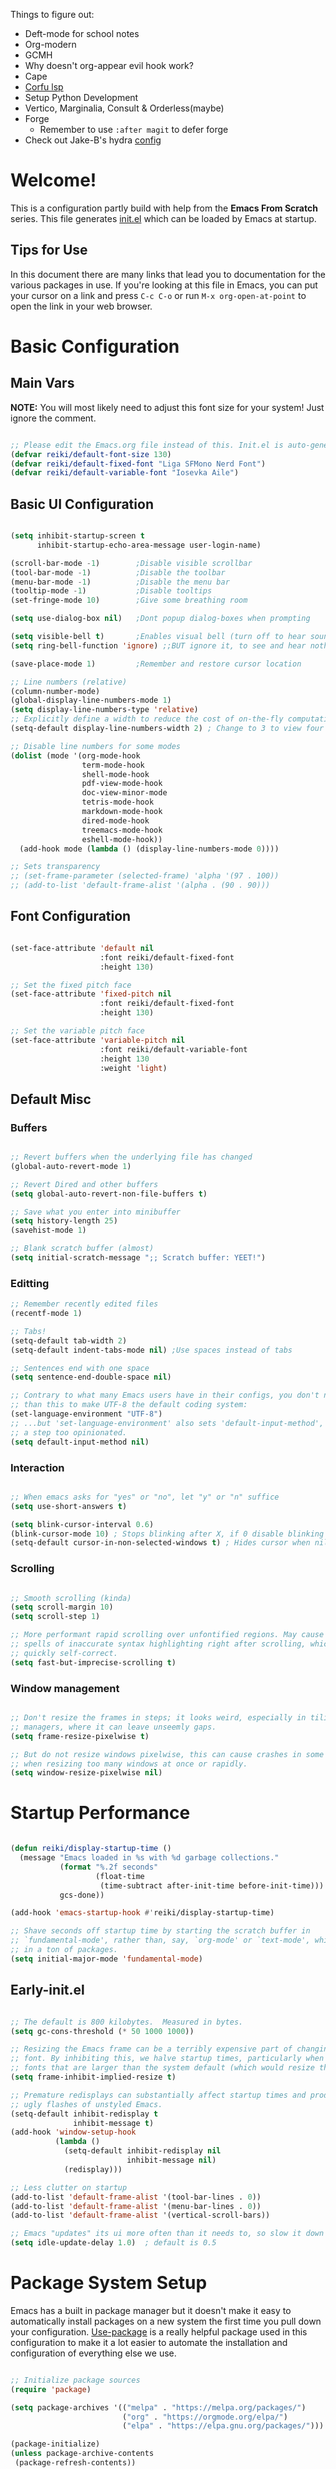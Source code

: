 #+title Reikimann's Emacs Configuration
#+PROPERTY: header-args:emacs-lisp :tangle ./init.el :mkdirp yes

Things to figure out:
- Deft-mode for school notes
- Org-modern
- GCMH
- Why doesn't org-appear evil hook work?
- Cape
- [[https://github.com/minad/corfu/wiki#configuring-corfu-for-lsp-mode=][Corfu lsp]]
- Setup Python Development
- Vertico, Marginalia, Consult & Orderless(maybe)
- Forge
  - Remember to use =:after magit= to defer forge
- Check out Jake-B's hydra [[https://github.com/jakebox/jake-emacs#hydra][config]]

* Welcome!
This is a configuration partly build with help from the *Emacs From Scratch* series.
This file generates [[file:init.el][init.el]] which can be loaded by Emacs at startup.

** Tips for Use
In this document there are many links that lead you to documentation for the various packages in use. If you're looking at this file in Emacs, you can put your cursor on a link and press =C-c C-o= or run =M-x org-open-at-point= to open the link in your web browser.

* Basic Configuration
** Main Vars
*NOTE:* You will most likely need to adjust this font size for your system!
Just ignore the comment.

#+begin_src emacs-lisp

  ;; Please edit the Emacs.org file instead of this. Init.el is auto-generated.
  (defvar reiki/default-font-size 130)
  (defvar reiki/default-fixed-font "Liga SFMono Nerd Font")
  (defvar reiki/default-variable-font "Iosevka Aile")

#+end_src

** Basic UI Configuration
#+begin_src emacs-lisp

  (setq inhibit-startup-screen t
        inhibit-startup-echo-area-message user-login-name)

  (scroll-bar-mode -1)        ;Disable visible scrollbar
  (tool-bar-mode -1)          ;Disable the toolbar
  (menu-bar-mode -1)          ;Disable the menu bar
  (tooltip-mode -1)           ;Disable tooltips
  (set-fringe-mode 10)        ;Give some breathing room

  (setq use-dialog-box nil)   ;Dont popup dialog-boxes when prompting

  (setq visible-bell t)       ;Enables visual bell (turn off to hear sound. Unless we ignore it)
  (setq ring-bell-function 'ignore) ;;BUT ignore it, to see and hear nothing

  (save-place-mode 1)         ;Remember and restore cursor location

  ;; Line numbers (relative)
  (column-number-mode)
  (global-display-line-numbers-mode 1)
  (setq display-line-numbers-type 'relative)
  ;; Explicitly define a width to reduce the cost of on-the-fly computation
  (setq-default display-line-numbers-width 2) ; Change to 3 to view four digits

  ;; Disable line numbers for some modes
  (dolist (mode '(org-mode-hook
                  term-mode-hook
                  shell-mode-hook
                  pdf-view-mode-hook
                  doc-view-minor-mode
                  tetris-mode-hook
                  markdown-mode-hook
                  dired-mode-hook
                  treemacs-mode-hook
                  eshell-mode-hook))
    (add-hook mode (lambda () (display-line-numbers-mode 0))))

  ;; Sets transparency
  ;; (set-frame-parameter (selected-frame) 'alpha '(97 . 100))
  ;; (add-to-list 'default-frame-alist '(alpha . (90 . 90)))

#+end_src

** Font Configuration 

#+begin_src emacs-lisp

  (set-face-attribute 'default nil
                      :font reiki/default-fixed-font
                      :height 130)

  ;; Set the fixed pitch face
  (set-face-attribute 'fixed-pitch nil
                      :font reiki/default-fixed-font
                      :height 130)

  ;; Set the variable pitch face
  (set-face-attribute 'variable-pitch nil
                      :font reiki/default-variable-font
                      :height 130
                      :weight 'light)

#+end_src

** Default Misc
*** Buffers
#+begin_src emacs-lisp

  ;; Revert buffers when the underlying file has changed
  (global-auto-revert-mode 1)

  ;; Revert Dired and other buffers
  (setq global-auto-revert-non-file-buffers t)

  ;; Save what you enter into minibuffer
  (setq history-length 25)
  (savehist-mode 1)

  ;; Blank scratch buffer (almost)
  (setq initial-scratch-message ";; Scratch buffer: YEET!")

#+end_src

*** Editting
#+begin_src emacs-lisp
  ;; Remember recently edited files
  (recentf-mode 1)

  ;; Tabs!
  (setq-default tab-width 2)
  (setq-default indent-tabs-mode nil) ;Use spaces instead of tabs

  ;; Sentences end with one space
  (setq sentence-end-double-space nil)

  ;; Contrary to what many Emacs users have in their configs, you don't need more
  ;; than this to make UTF-8 the default coding system:
  (set-language-environment "UTF-8")
  ;; ...but 'set-language-environment' also sets 'default-input-method', which is
  ;; a step too opinionated.
  (setq default-input-method nil)

#+end_src

*** Interaction
#+begin_src emacs-lisp

  ;; When emacs asks for "yes" or "no", let "y" or "n" suffice
  (setq use-short-answers t)

  (setq blink-cursor-interval 0.6)
  (blink-cursor-mode 10) ; Stops blinking after X, if 0 disable blinking
  (setq-default cursor-in-non-selected-windows t) ; Hides cursor when nil if window loses focus

#+end_src

*** Scrolling
#+begin_src emacs-lisp

  ;; Smooth scrolling (kinda)
  (setq scroll-margin 10)
  (setq scroll-step 1)

  ;; More performant rapid scrolling over unfontified regions. May cause brief
  ;; spells of inaccurate syntax highlighting right after scrolling, which should
  ;; quickly self-correct. 
  (setq fast-but-imprecise-scrolling t)

#+end_src
*** Window management
#+begin_src emacs-lisp

  ;; Don't resize the frames in steps; it looks weird, especially in tiling window
  ;; managers, where it can leave unseemly gaps.
  (setq frame-resize-pixelwise t)

  ;; But do not resize windows pixelwise, this can cause crashes in some cases
  ;; when resizing too many windows at once or rapidly.
  (setq window-resize-pixelwise nil)

#+end_src
* Startup Performance

#+begin_src emacs-lisp

  (defun reiki/display-startup-time ()
    (message "Emacs loaded in %s with %d garbage collections."
             (format "%.2f seconds"
                     (float-time
                      (time-subtract after-init-time before-init-time)))
             gcs-done))

  (add-hook 'emacs-startup-hook #'reiki/display-startup-time)

  ;; Shave seconds off startup time by starting the scratch buffer in
  ;; `fundamental-mode', rather than, say, `org-mode' or `text-mode', which pull
  ;; in a ton of packages.
  (setq initial-major-mode 'fundamental-mode)

#+end_src

** Early-init.el

#+begin_src emacs-lisp :tangle early-init.el

  ;; The default is 800 kilobytes.  Measured in bytes.
  (setq gc-cons-threshold (* 50 1000 1000))

  ;; Resizing the Emacs frame can be a terribly expensive part of changing the
  ;; font. By inhibiting this, we halve startup times, particularly when we use
  ;; fonts that are larger than the system default (which would resize the frame).
  (setq frame-inhibit-implied-resize t)

  ;; Premature redisplays can substantially affect startup times and produce
  ;; ugly flashes of unstyled Emacs.
  (setq-default inhibit-redisplay t
                inhibit-message t)
  (add-hook 'window-setup-hook
            (lambda ()
              (setq-default inhibit-redisplay nil
                            inhibit-message nil)
              (redisplay)))

  ;; Less clutter on startup
  (add-to-list 'default-frame-alist '(tool-bar-lines . 0))
  (add-to-list 'default-frame-alist '(menu-bar-lines . 0))
  (add-to-list 'default-frame-alist '(vertical-scroll-bars))

  ;; Emacs "updates" its ui more often than it needs to, so slow it down slightly
  (setq idle-update-delay 1.0)  ; default is 0.5

#+end_src

* Package System Setup
Emacs has a built in package manager but it doesn't make it easy to automatically install packages on a new system the first time you pull down your configuration.
[[https://github.com/jwiegley/use-package][Use-package]] is a really helpful package used in this configuration to make it a lot easier to automate the installation and configuration of everything else we use.

#+begin_src emacs-lisp

  ;; Initialize package sources
  (require 'package)

  (setq package-archives '(("melpa" . "https://melpa.org/packages/")
                           ("org" . "https://orgmode.org/elpa/")
                           ("elpa" . "https://elpa.gnu.org/packages/")))

  (package-initialize)
  (unless package-archive-contents
   (package-refresh-contents))

  ;; Initialize use-package on non-Linux platforms
  (unless (package-installed-p 'use-package)
     (package-install 'use-package))

  (require 'use-package)
  (setq use-package-always-ensure t)

  (setq use-package-verbose nil)

#+end_src

** Automatically update packages

#+begin_src emacs-lisp

  (use-package auto-package-update
    :defer 0.5
    :custom
    (auto-package-update-interval 7)
    (auto-package-update-prompt-before-update t)
    (auto-package-update-hide-results t)
    :config
    (auto-package-update-maybe)
    (auto-package-update-at-time "16:00"))

#+end_src

* Keybinding Configuration
This configuration uses evil-mode for a Vi-like modal editing experience. General.el is used for easy keybinding configuration that integrates well with which-key. Evil-collection is used to automatically configure various Emacs modes with Vi-like keybindings for evil-mode.

** General
[[https://github.com/noctuid/general.el][General.el]] is used for easy keybinding configuration that integrates well with which-key.

#+begin_src emacs-lisp

  ;; Make ESC quit prompts
  (global-set-key (kbd "<escape>") 'keyboard-escape-quit)

  (use-package general)

  (general-create-definer reiki/leader-keys
    :keymaps '(normal insert visual emacs)
    :prefix "SPC"
    :global-prefix "C-SPC")

  (reiki/leader-keys
    "SPC" '(counsel-M-x :which-key "M-x")
    ;; Nav
    "." '(counsel-find-file :which-key "find file")
    "," '(counsel-recentf :which-key "recent files")
    ;; Buffers
    "q" '(kill-current-buffer :which-key "kill buff")
    "Q" '(save-buffers-kill-terminal :which-key "Quit emacs")
    "e" #'((lambda () (interactive) (counsel-find-file (locate-user-emacs-file "Emacs.org"))) :which-key "Emacs config")
    "j" #'((lambda () (interactive) (switch-to-buffer (other-buffer))) :which-key "Prev buff")
    )

  (reiki/leader-keys
    ;; "Applications"
    "a" '(:ignore a :which-key "Apps")
    "ad" '(counsel-dired :which-key "Dired")
    ;; Hydra
    "s" '(:ignore s :which-key "Hydras")
    "ss" '(hydra-text-scale/body :which-key "Scale text")
    "st" '(hydra-theme-switcher/body :which-key "Choose theme")
    "sl" '(hydra-links/body :which-key "Links")
    ;; Buffers
    "b" '(:ignore b :which-key "Buffer")
    "bb" '(counsel-switch-buffer :which-key "Switch buffer")
    "br" '(revert-buffer :which-key "Revert buffer")
    "bs" '(save-buffer :which-key "Save buffer")
    "bk" '(all-the-icons-ivy-rich-kill-buffer :which-key "Kill buffer")
    ;; Org
    "o" '(:ignore o :which-key "Org")
    "oc" '(org-capture :which-key "Capture")
    "oi" '(counsel-imenu :which-key "IMenu")
    "oa" '(org-agenda :which-key "Org agenda")
    "oe" '(org-export-dispatch :which-key "Org export")
    "op" '(org-present :which-key "Org present")
    ;; Help
    "h" '(:ignore h :which-key "Help/Emacs")
    "hv" '(counsel-describe-variable :which-key "Des. variable")
    "hb" '(counsel-descbinds :which-key "Des. bindings")
    "hM" '(describe-mode :which-key "Des. mode")
    "hm" '(evil-lookup :which-key "Manuals")
    "hs" '(describe-symbol :which-key "Des. symbol")
    "hf" '(counsel-describe-function :which-key "Des. func")
    "hF" '(counsel-describe-face :which-key "Des. face")
    "hk" '(describe-key :which-key "Des. key")
    "hg" '(customize-group :which-key "Customize group")
    ;; Modes
    "m" '(:ignore m :which-key "Modes")
    "me" '(emacs-lisp-mode :which-key "Elisp mode")
    "mi" '(lisp-interaction-mode :which-key "Lisp interaction mode")
    "mo" '(org-mode :which-key "Org mode")
    "mt" '(text-mode :which-key "Text mode")
    ;; Help/emacs packages
    "hp" '(:ignore p :which-key "Packages")
    "hpr" '(package-refresh-contents :which-key "Refresh packages")
    "hpi" '(package-install :which-key "Install package")
    "hpd" '(package-delete :which-key "Delete package")
    "hpl" '(list-packages :which-key "List packages")
    "hpu" '(auto-package-update-now-async :which-key "Package update")
    ;; Toggles
    "t" '(:ignore t :which-key "Toggles")
    "tv" '(visual-line-mode :which-key "Visual line mode")
    "tm" '(minimap-mode :which-key "Minimap mode")
    "tn" '(display-line-numbers-mode :which-key "Display line numbers")
    "ta" '(variable-pitch-mode :which-key "Variable pitch mode")
    "tc" '(evilnc-comment-or-uncomment-lines :which-key "Comment line")
    "tf" '(visual-fill-column-mode :which-key "Visual fill column mode")
    "tR" '(read-only-mode :which-key "Read only mode")
    "tr" '(display-fill-column-indicator-mode :which-key "Fill column indicator")
    ;; Windows
    "w" '(:ignore w :which-key "Window")
    "wN" '(make-frame :which-key "make frame")
    "wd" '(evil-window-delete :which-key "delete window")
    "wl" '(evil-window-right :which-key "evil-window-right")
    "wh" '(evil-window-left :which-key "evil-window-left")
    "wj" '(evil-window-down :which-key "evil-window-down")
    "wk" '(evil-window-up :which-key "evil-window-up")
    )

#+end_src

** Evil
This configuration uses [[https://evil.readthedocs.io/en/latest/index.html][evil-mode]] for a Vi-like modal editing experience.
[[https://github.com/emacs-evil/evil-collection][Evil-collection]] is used to automatically configure various Emacs modes with Vi-like keybindings for evil-mode.

#+begin_src emacs-lisp

  ;; Vim like modal editting
  (use-package evil
    :init
    (setq evil-want-integration t)
    (setq evil-want-keybinding nil)
    (setq evil-want-C-u-scroll t)
    (setq evil-want-C-i-jump nil)
    :config
    (evil-mode 1)
    (evil-set-undo-system 'undo-redo)
    (define-key evil-insert-state-map (kbd "C-g") 'evil-normal-state)
    (define-key evil-insert-state-map (kbd "C-h") 'evil-delete-backward-char-and-join)
    ;;(define-key evil-motion-state-map "/" 'swiper) ; Replace normal search with swiper

    ;; Use visual line motions even outside of visual-line-mode buffers
    (evil-global-set-key 'motion "j" 'evil-next-visual-line)
    (evil-global-set-key 'motion "k" 'evil-previous-visual-line)


    ;; Setting cursor colors
    (setq evil-emacs-state-cursor    '("#ebcb8b" box))
    (setq evil-normal-state-cursor   '("#649bce" box))
    (setq evil-visual-state-cursor   '("#677691" box))
    (setq evil-operator-state-cursor '("#ebcb8b" hollow))
    (setq evil-insert-state-cursor '("#eb998b" (bar . 2)))
    (setq evil-replace-state-cursor  '("#eb998b" hbar))
    (setq evil-motion-state-cursor   '("#ad8beb" box))

    ;; Initial modes
    (evil-set-initial-state 'messages-buffer-mode 'normal)
    (evil-set-initial-state 'dashboard-mode 'motion)
    (evil-set-initial-state 'pdf-view-mode 'motion))

  (use-package evil-collection
    :after evil
    :config
    (evil-collection-init))

#+end_src

** Hydra (and Text Scaling)
 [[https://github.com/abo-abo/hydra][Hydra]] to design a transient key binding for quickly adjusting the scale of the text on screen.  We define a hydra that is bound to =C-s t s= and, once activated, =j= and =k= increase and decrease the text scale.  You can press any other key (or =f= specifically) to exit the transient key map.

#+begin_src emacs-lisp

    (use-package hydra
      :defer t)

    (defhydra hydra-text-scale (:timeout 4)
      "Scale text"
      ("j" text-scale-increase "in")
      ("k" text-scale-decrease "out")
      ("f" nil "finished"))

    (defhydra hydra-links (:timeout 4)
      "
      Links
      ----------------------------------------------
      _re_ r/Emacs         _g_ Github 
      _aw_ Emacswiki       _aw_ Archwiki
      _y_ Youtube          _n_ Netflix
      _q_ Quit                 ^
      ^                        ^
      "
      ("re" (browse-url "https://www.reddit.com/r/emacs/") "r/Emacs")
      ("ew" (browse-url "https://www.emacswiki.org/") "Emacswiki")
      ("aw" (browse-url "https://wiki.archlinux.org/") "Archwiki")
      ("y" (browse-url "https://www.youtube.com/") "Youtube")
      ("n" (browse-url "https://www.netflix.com/") "Netflix")
      ("g" (browse-url "https://github.com/Reikimann") "Github")
      ("q" nil "cancel"))

    (defhydra hydra-theme-switcher (:hint nil)
      "
         Dark                Light
    ----------------------------------------------
    _1_ Tokyo-Night      _z_ One-light 
    _2_ Palenight        _x_ Operandi
    _3_ Molokai          _c_ Tango
    _4_ Gruvbox          _v_ Whiteboard
    _5_ Dracula          _b_ Opera-light 
    _6_ Henna            _n_ Tomorrow-day 
    _q_ Quit             Current: %`custom-enabled-themes
    ^                        ^
    "
      ;; Dark
      ("1" (reiki/load-theme 'doom-tokyo-night) "Tokyo-night")
      ("2" (reiki/load-theme 'doom-palenight) "Palenight")
      ("3" (reiki/load-theme 'doom-molokai) "Molokai")
      ("4" (reiki/load-theme 'doom-gruvbox) "Gruvbox")
      ("5" (reiki/load-theme 'doom-dracula) "Dracula")
      ("6" (reiki/load-theme 'doom-henna) "Henna")

      ;; Light
      ("z" (reiki/load-theme 'doom-one-light) "One-light")
      ("x" (reiki/load-theme 'modus-operandi) "Modus-operandi")
      ("c" (reiki/load-theme 'doom-tango) "Tango")
      ("v" (reiki/load-theme 'whiteboard) "Whiteboard")
      ("b" (reiki/load-theme 'doom-opera-light) "Opera-light")
      ("n" (reiki/load-theme 'doom-tomorrow-day) "Tomorrow-day")
      ("q" nil))

#+end_src

* UI Configuration
** Command Log Mode
[[https://github.com/lewang/command-log-mode][Command-log-mode]] is useful for displaying a panel showing each key binding you use in a panel on the right side of the frame. Great for live streams and screencasts!

#+begin_src emacs-lisp

    (use-package command-log-mode
      :commands command-log-mode)

#+end_src
** Color Theme
[[https://github.com/hlissner/emacs-doom-themes][Doom-themes]] is a great set of themes with a lot of variety and support for many different Emacs modes.  Taking a look at the [[https://github.com/hlissner/emacs-doom-themes/tree/screenshots][screenshots]] might help you decide which one you like best.  You can also run =M-x counsel-load-theme= to choose between them easily.
#+begin_src emacs-lisp

  (use-package doom-themes
    :init
    (load-theme 'doom-tokyo-night t)
    (doom-themes-visual-bell-config))

#+end_src
** Better Modeline
[[https://github.com/seagle0128/doom-modeline][Doom-modeline]] is a very attractive and rich (yet still minimal) mode line configuration for Emacs.  The default configuration is quite good but you can check out the [[https://github.com/seagle0128/doom-modeline#customize][configuration options]] for more things you can enable or disable.

*NOTE:* The first time you load your configuration on a new machine, you'll need to run =M-x all-the-icons-install-fonts=, so that mode line icons display correctly.

#+begin_src emacs-lisp

  (use-package all-the-icons)

  (use-package doom-modeline
    :ensure t
    :init (doom-modeline-mode 1)
    :custom ((doom-modeline-height 18))
    :config
    (setq doom-modeline-buffer-encoding nil 
          doom-modeline-buffer-file-name-style 'file-name ;; Just show file name (no path)
          doom-modeline-continuous-word-count-modes '(markdown-mode gfm-mode org-mode)
          doom-modeline-enable-word-count t
          doom-modeline-minor-modes t
          minions-mode 1
          doom-modeline-indent-info t ;; Whether display the indentation information.
          doom-modeline-major-mode-icon t
          ;doom-modeline-buffer-file-name-style 'truncate-except-project
          ))

  (use-package minions
    :after doom-modeline)

#+end_src

** Which Key
[[https://github.com/justbur/emacs-which-key][Which-key]] is a useful UI panel that appears when you start pressing any key binding in Emacs to offer you all possible completions for the prefix.  For example, if you press =C-c= (hold control and press the letter =c=), a panel will appear at the bottom of the frame displaying all of the bindings under that prefix and which command they run.  This is very useful for learning the possible key bindings in the mode of your current buffer.

#+begin_src emacs-lisp

  (use-package which-key
    :init (which-key-mode)
    :diminish which-key-mode
    :config
    (setq which-key-prefix-prefix "◉")
    (setq which-key-idle-delay 0.2))

#+end_src

** Counsel, Ivy and Prescient
*** Counsel
Counsel is a customized set of commands to replace =find-file= with =counsel-find-file=, etc which provide useful commands for each of the default completion commands.

#+begin_src emacs-lisp

  (use-package counsel
    :bind (("M-x" . counsel-M-x)
           ("C-x C-f" . counsel-find-file)
           ("C-x b" . counsel-switch-buffer))
           ;;("C-x b" . counsel-ibuffer)
           ;:map minibuffer-local-map
           ;("C-r" . 'counsel-minibuffer-history)
    :config 
    ;; Removes recentfiles/bookmarks from counsel-switch-buffer if set to nil
    (setq counsel-switch-buffer-preview-virtual-buffers t))
#+end_src

*** Ivy
[[https://oremacs.com/swiper/][Ivy]] is an excellent completion framework for Emacs.  It provides a minimal yet powerful selection menu that appears when you open files, switch buffers, and for many other tasks in Emacs.
 
[[https://github.com/Yevgnen/ivy-rich][Ivy-rich]] adds extra columns to a few of the Counsel commands to provide more information about each item.

#+begin_src emacs-lisp

  (use-package ivy
    :diminish
    :bind (("C-s" . swiper)
           :map ivy-minibuffer-map
           ("TAB" . ivy-alt-done)	
           ("C-l" . ivy-alt-done)
           ("C-j" . ivy-next-line)
           ("C-k" . ivy-previous-line)
           :map ivy-switch-buffer-map
           ("C-k" . ivy-previous-line)
           ("C-l" . ivy-done)
           ("C-d" . ivy-switch-buffer-kill)
           :map ivy-reverse-i-search-map
           ("C-k" . ivy-previous-line)
           ("C-d" . ivy-reverse-i-search-kill))
    :demand
    :config
    (setq ivy-extra-directories nil) ;; Hides . and .. directories
    (setq ivy-initial-inputs-alist nil) ;; Don't start searches with ^
    (setq ivy-on-del-error-function #'ignore) ; Inhibits deletion closing the minibuffer
    (setq ivy-wrap t) ;; Wrap around to top, when on last item
    (ivy-mode 1)

    ;; Shows a preview of the face in counsel-describe-face
    (add-to-list 'ivy-format-functions-alist '(counsel-describe-face . counsel--faces-format-function)))

  ;; Nice icons in Ivy. Replaces all-the-icons-ivy.
  (use-package all-the-icons-ivy-rich
    :after ivy
    :init (all-the-icons-ivy-rich-mode 1)
    :config
    (setq all-the-icons-ivy-rich-icon-size 1.0))

  (use-package ivy-rich
    :after ivy
    :init
    (setq ivy-rich-path-style 'abbrev)
    :config
    (ivy-rich-mode 1))

#+end_src

*** Prescient
#+begin_src emacs-lisp

  (use-package ivy-prescient
    :after counsel
    :config
    ;; don't prescient sort these commands
    (dolist (command '(counsel-find-file))
      (setq ivy-prescient-sort-commands (append ivy-prescient-sort-commands (list command))))
    ;(:not swiper swiper-isearch ivy-switch-buffer)
    (setq prescient-sort-length-enable nil) ; Disables sort by length
    (prescient-persist-mode 1)
    (ivy-prescient-mode 1))

#+end_src

** Corfu and Corfu Docs

#+BEGIN_src emacs-lisp

  (use-package corfu
    :bind
    (:map corfu-map ("RET" . nil)) ;; Return key is for newline not completions 
    :custom
    (corfu-cycle t)                ;; Enable cycling for `corfu-next/previous'
    (corfu-auto t)                 ;; Enable auto completion
    (corfu-auto-delay 0.2)         ;; Seconds to wait before showing auto completion
    (corfu-on-exact-match nil)
    (corfu-auto-prefix 0)          ;; Minimum length before showing auto completion
    (corfu-count 10)               ;; Number of candidates to show
    (corfu-scroll-margin 5)        ;; Use scroll margin
    ;; Enable Corfu only for certain modes.
    ;; :hook ((prog-mode . corfu-mode)
    ;;        (shell-mode . corfu-mode)
    ;;        (eshell-mode . corfu-mode))
    (corfu-popupinfo-mode t)
    (corfu-popupinfo-hide nil)     ;; Hides popup between candidates
    (corfu-popupinfo-delay '0.1)

    (corfu-echo-mode t)            ;; Displays oneline documentation in echo area

    (corfu-history-mode t)
    (corfu-history-length 200)     ;; Sets history-length
    :config
    (define-key corfu-popupinfo-map (kbd "M-n") #'corfu-popupinfo-scroll-up)
    (define-key corfu-popupinfo-map (kbd "M-p") #'corfu-popupinfo-scroll-down)
    (define-key corfu-popupinfo-map (kbd "M-d") #'corfu-popupinfo-toggle)
    :init
    (global-corfu-mode))

#+end_src

** Helpful Help Commands
[[https://github.com/Wilfred/helpful][Helpful]] adds a lot of very helpful information to Emacs' =describe-= command buffers.  For example, if you use =describe-function=, you will not only get the documentation about the function, you will also see the source code of the function and where it gets used in other places in the Emacs configuration.  It is very useful for figuring out how things work in Emacs.

#+begin_src emacs-lisp

  (use-package helpful
    :commands (helpful-function helpful-variable helpful-macro helpful-callable helpful-key helpful-command helpful-at-point helpful-symbol)
    :custom
    (counsel-describe-function-function #'helpful-callable)
    (counsel-describe-variable-function #'helpful-variable)
    :bind
    ([remap describe-function] . counsel-describe-function)
    ([remap describe-command] . helpful-command)
    ([remap describe-variable] . counsel-describe-variable)
    ([remap describe-key] . helpful-key))

#+end_src 
** Visuals
*** Kind Icons
#+begin_src emacs-lisp
  
  (use-package kind-icon
    :after corfu
    :custom
    (kind-icon-default-face 'corfu-default)
    :config
    (add-to-list 'corfu-margin-formatters #'kind-icon-margin-formatter))

#+end_src

*** Minimap

#+begin_src emacs-lisp

  (use-package minimap
    :commands minimap-mode
    :config
    (setq minimap-window-location 'right)
    (setq minimap-minimum-width '20)
    (setq minimap-width-fraction '0.075)
    ;(add-to-list 'minimap-major-modes 'org-mode)
    )

#+End_src

* Org Mode
[[https://orgmode.org/][Org Mode]] is one of the hallmark features of Emacs.  It is a rich document editor, project planner, task and time tracker, blogging engine, and literate coding utility all wrapped up in one package.

** Basic Config
This section contains the basic configuration for =org-mode= + the configuration for Org agendas and capture templates.

#+begin_src emacs-lisp

  (defun reiki/org-mode-setup ()
    ;; (variable-pitch-mode 1)
    (org-indent-mode)
    (visual-line-mode 1))

  (use-package org
    :commands (org-capture org-agenda)
    :hook (org-mode . reiki/org-mode-setup)
    :config
    (setq org-ellipsis " ⤵" ;  ⬎ ▼ ▾ ↷ ⤦ ⤸
          org-hide-emphasis-markers t) ;;hides markers like /italic/ or *bold*

    (setq org-return-follows-link t)
    (setq org-agenda-start-with-log-mode t)
    (setq org-log-done 'time)
    (setq org-log-into-drawer t)
    (setq org-startup-folded 'show2levels) ;; Org files starts folded (first X levels)
    ;; (setq org-startup-folded 'content)

    (setq org-preview-latex-image-directory (concat user-emacs-directory "ltximg/"))

    (require 'org-habit)
    (add-to-list 'org-modules 'org-habit)
    (setq org-habit-graph-column 60)

    (setq org-agenda-files
          '("~/dox/OrgFiles/Personal/Tasks.org"
            "~/dox/OrgFiles/Personal/Habits.org"
            "~/dox/OrgFiles/Personal/Birthdays.org"))

    ;; C-c C-t
    (setq org-todo-keywords
      '((sequence "TODO(t)" "DOING(d)" "NEXT(n)" "|" "DONE(D!)")
        (sequence "BACKLOG(b)" "PLAN(p)" "READY(r)" "ACTIVE(a)" "REVIEW(v)" "WAIT(w@/!)" "HOLD(h)" "|" "COMPLETED(c)" "FAILED" "CANC(k@)")))

    (setq org-refile-targets
      '(("Archive.org" :maxlevel . 1)
        ("Tasks.org" :maxlevel . 1)))

    ;; Save Org buffers after refiling!
    (advice-add 'org-refile :after 'org-save-all-org-buffers)

    ;;C-c C-q 
    (setq org-tag-alist
      '((:startgroup)
         ; Put mutually exclusive tags here
         (:endgroup)
         ("@errand" . ?E)
         ("@home" . ?H)
         ("@work" . ?W)
         ("@school" . ?S)
         ("agenda" . ?a)
         ("planning" . ?p)
         ("note" . ?n)
         ("idea" . ?i)))

    ;; Configure custom agenda views
    (setq org-agenda-custom-commands
     '(("d" "Dashboard"
       ((agenda "" ((org-deadline-warning-days 7)))
        (todo "NEXT"
          ((org-agenda-overriding-header "Next Tasks")))
        (tags-todo "agenda/ACTIVE" ((org-agenda-overriding-header "Active Projects")))))

      ("n" "Next Tasks"
       ((todo "NEXT"
          ((org-agenda-overriding-header "Next Tasks")))))

      ("W" "Work Tasks" tags-todo "+work")

      ;; Low-effort next actions
      ("e" tags-todo "+TODO=\"NEXT\"+Effort<15&+Effort>0"
       ((org-agenda-overriding-header "Low Effort Tasks")
        (org-agenda-max-todos 20)
        (org-agenda-files org-agenda-files)))

      ("w" "Workflow Status"
       ((todo "WAIT"
              ((org-agenda-overriding-header "Waiting on External")
               (org-agenda-files org-agenda-files)))
        (todo "REVIEW"
              ((org-agenda-overriding-header "In Review")
               (org-agenda-files org-agenda-files)))
        (todo "PLAN"
              ((org-agenda-overriding-header "In Planning")
               (org-agenda-todo-list-sublevels nil)
               (org-agenda-files org-agenda-files)))
        (todo "BACKLOG"
              ((org-agenda-overriding-header "Project Backlog")
               (org-agenda-todo-list-sublevels nil)
               (org-agenda-files org-agenda-files)))
        (todo "READY"
              ((org-agenda-overriding-header "Ready for Work")
               (org-agenda-files org-agenda-files)))
        (todo "ACTIVE"
              ((org-agenda-overriding-header "Active Projects")
               (org-agenda-files org-agenda-files)))
        (todo "COMPLETED"
              ((org-agenda-overriding-header "Completed Projects")
               (org-agenda-files org-agenda-files)))
        (todo "CANC"
              ((org-agenda-overriding-header "Cancelled Projects")
               (org-agenda-files org-agenda-files)))))))

    (setq org-capture-templates
      `(("t" "Tasks / Projects")
        ("tt" "Task" entry (file+olp "~/dox/OrgFiles/Personal/Tasks.org" "Inbox")
             "* TODO %?\n  %U\n  %a\n  %i" :empty-lines 1)

        ("j" "Journal Entries")
        ("jj" "Journal" entry
             (file+olp+datetree "~/dox/OrgFiles/Personal/Journal.org")
             "\n* %<%I:%M %p> - Journal :journal:\n\n%?\n\n"
             ;; ,(dw/read-file-as-string "~/Notes/Templates/Daily.org")
             :clock-in :clock-resume
             :empty-lines 1)
        ("jm" "Meeting" entry
             (file+olp+datetree "~/dox/OrgFiles/Personal/Journal.org")
             "* %<%I:%M %p> - %a :meetings:\n\n%?\n\n"
             :clock-in :clock-resume
             :empty-lines 1)

        ("w" "Workflows")
        ("we" "Checking Email" entry (file+olp+datetree "~/dox/OrgFiles/Personal/Journal.org")
             "* Checking Email :email:\n\n%?" :clock-in :clock-resume :empty-lines 1)

        ("m" "Metrics Capture")
        ("mw" "Water" table-line (file+headline "~/dox/OrgFiles/Personal/Metrics.org" "Water")
         "| %U | %^{Cups} | %^{Notes} |" :kill-buffer t)))

    (define-key global-map (kbd "C-c j")
      (lambda () (interactive) (org-capture)))

    (reiki/org-font-setup))

#+end_src

*** Nicer Heading Bullets
[[https://github.com/sabof/org-bullets][Org-bullets]] replaces the heading stars in =org-mode= buffers with nicer looking characters that you can control. Another option for this is [[https://github.com/integral-dw/org-superstar-mode][org-superstar-mode]].

#+begin_src emacs-lisp

  (use-package org-bullets
    :hook (org-mode . org-bullets-mode)
    :custom
    (org-bullets-bullet-list '("◉" "○" "●" "○" "●" "○" "●"))) ; "◉" "○" "◈" "◇" "✳"

#+end_src

*** Center Org Buffers
We use [[https://github.com/joostkremers/visual-fill-column][visual-fill-column]] to center =org-mode= buffers for a more pleasing writing experience as it centers the contents of the buffer horizontally to seem more like you are editing a document. You can remove the block below if you don't like the behavior.

#+begin_src emacs-lisp

  (defun reiki/visual-fill ()
    (setq visual-fill-column-width 100
          visual-fill-column-center-text t)
    (visual-fill-column-mode 1))

  (use-package visual-fill-column
    :hook (org-mode . reiki/visual-fill))

#+end_src

** Better Font Faces
The =reiki/org-font-setup= function configures various text faces to tweak the sizes of headings =org-mode=. 
#+begin_src emacs-lisp

  (defun reiki/org-font-setup ()
    ;; Replace list hyphen with dot
    (font-lock-add-keywords 'org-mode
                            '(("^ *\\([-]\\) "
                               (0 (prog1 () (compose-region (match-beginning 1) (match-end 1) "•"))))))

    ;; Set faces for heading levels
    (dolist (face '((org-level-1 . 1.2)
                    (org-level-2 . 1.1)
                    (org-level-3 . 1.05)
                    (org-level-4 . 1.0)
                    (org-level-5 . 1.0)
                    (org-level-6 . 1.0)
                    (org-level-7 . 1.0)
                    (org-level-8 . 1.0)))
      (set-face-attribute (car face) nil :font reiki/default-fixed-font :weight 'medium :height (cdr face)))
    ;; (set-face-attribute (car face) nil :font reiki/default-variable-font :weight 'light :height (cdr face)))

  ;; Ensure that anything that should be fixed-pitch in Org files appears that way
  (set-face-attribute 'org-block nil    :foreground nil :inherit 'fixed-pitch)
  (set-face-attribute 'org-table nil    :inherit 'fixed-pitch)
  (set-face-attribute 'org-formula nil  :inherit 'fixed-pitch)
  (set-face-attribute 'org-code nil     :inherit '(shadow fixed-pitch))
  (set-face-attribute 'org-table nil    :inherit '(shadow fixed-pitch))
  (set-face-attribute 'org-verbatim nil :inherit '(shadow fixed-pitch))
  (set-face-attribute 'org-special-keyword nil :inherit '(font-lock-comment-face fixed-pitch))
  (set-face-attribute 'org-meta-line nil :inherit '(font-lock-comment-face fixed-pitch))
  (set-face-attribute 'org-checkbox nil  :inherit 'fixed-pitch)
  (set-face-attribute 'line-number nil :inherit 'fixed-pitch)
  (set-face-attribute 'line-number-current-line nil :inherit 'fixed-pitch)
  )

#+end_src

** Auto-show Markup Symbols
This package makes it much easier to edit Org documents, when =org-hide-emphasis-markers= is turned on. It temporarily shows the emphasis markers around certain markup elements, when you place your cursor inside of them.

#+begin_src emacs-lisp

  (use-package org-appear
    :hook (org-mode . org-appear-mode)
    :config
    ;; Appears only when in evil-insert-mode
    ;; (setq org-appear-trigger 'manual)
    ;; (add-hook 'org-mode-hook (lambda ()
    ;;                            (add-hook 'evil-insert-state-entry-hook
    ;;                                      #'org-appear-manual-start
    ;;                                      nil
    ;;                                      t)
    ;;                            (add-hook 'evil-insert-state-exit-hook
    ;;                                      #'org-appear-manual-stop
    ;;                                      nil
    ;;                                      t)))
    :custom
    (org-appear-autolinks 't))

#+end_src

** Org Babel
To execute or export code in =org-mode= code blocks, you'll need to set up =org-babel-load-languages= for each language you'd like to use. [[https://orgmode.org/worg/org-contrib/babel/languages/index.html][This page]] documents all of the languages that you can use with =org-babel=.
E.g type =<el= and press =<tab>= to make a elisp source block.

#+begin_src emacs-lisp

  (with-eval-after-load 'org
    (org-babel-do-load-languages
     'org-babel-load-languages
     '((emacs-lisp . t)
       (python . t))))

  (setq org-confirm-babel-evaluate nil)

  ;; Remember to figure out what this allows
  ;;(push '("conf-unix" . conf-unix) org-src-lang-modes)

  (with-eval-after-load 'org
    (require 'org-tempo)

    (add-to-list 'org-structure-template-alist '("sh" . "src shell"))
    (add-to-list 'org-structure-template-alist '("el" . "src emacs-lisp"))
    (add-to-list 'org-structure-template-alist '("py" . "src python")))

#+end_src

** Org present

#+begin_src emacs-lisp

  (use-package org-present
    :defer
    :config
    (add-hook 'org-present-mode-hook 'reiki/org-present-start)
    (add-hook 'org-present-mode-quit-hook 'reiki/org-present-end)
    (add-hook 'org-present-after-navigate-functions 'reiki/org-present-prepare-slide)
    )

#+end_src

** Auto-tangle Configuration Files
This snippet adds a hook to =org-mode= buffers so that =reiki/org-babel-tangle-config= gets executed each time a buffer gets saved. This function checks to see if the file being saved is the =Emacs.org= file you're looking at right now, and if so, automatically exports the configuration here to the associated output files.

#+begin_src emacs-lisp
  
  ;; Automatically tangle our Emacs.org config file when we save it
  (defun reiki/org-babel-tangle-config ()
    (when (string-equal (buffer-file-name)
                        (expand-file-name "~/.config/emacs/Emacs.org"))
      ;; Dynamic scoping to the rescue
      (let ((org-confirm-babel-evaluate nil))
        (org-babel-tangle))))

  (add-hook 'org-mode-hook (lambda () (add-hook 'after-save-hook #'reiki/org-babel-tangle-config)))

#+end_src

* Development
** Languages
*** IDE Features with lsp-mode
**** Lsp Mode
#+begin_src emacs-lisp

  (defun reiki/lsp-mode-setup ()
    (setq lsp-headerlined-breadcrumb-segments '(path-up-to-project file symbols))
    (lsp-headerline-breadcrumb-mode))

  (use-package lsp-mode
    :commands (lsp lsp-deferred)
    :hook (lsp-mode . reiki/lsp-mode-setup)
    :init
    (setq lsp-keymap-prefix "C-c l")
    :config
    (lsp-enable-which-key-integration t))

#+end_src

**** Lsp UI
#+begin_src emacs-lisp

  (use-package lsp-ui
    :hook (lsp-mode . lsp-ui-mode)
    :config
    (setq lsp-ui-sideline-enable nil)
    (setq lsp-ui-sideline-show-hover nil)
    :custom
    (setq lsp-ui-doc-enable t)
    (lsp-ui-doc-position 'bottom))

#+end_src

**** Lsp Treemacs
#+begin_src emacs-lisp

  (use-package lsp-treemacs
    :after lsp)

#+end_src

**** Lsp Ivy
#+begin_src emacs-lisp
  
  (use-package lsp-ivy
    :after lsp)

#+end_src

*** Python

#+begin_src emacs-lisp

#+end_src

** Debugging with dap-mode
#+begin_src emacs-lisp

  (use-package dap-mode
    ;; Uncomment the config below if you want all UI panes to be hidden by default!
    ;; :custom
    ;; (lsp-enable-dap-auto-configure nil)
    ;; :config
    ;; (dap-ui-mode 1)
    :commands dap-debug
    :config

    (general-define-key
      :keymaps 'lsp-mode-map
      :prefix lsp-keymap-prefix
      "d" '(dap-hydra t :wk "debugger")))

#+end_src
** Commenting

#+begin_src emacs-lisp

  (use-package evil-nerd-commenter
    :defer 0
    ;:bind ("M-/" . evilnc-comment-or-uncomment-lines)
    )

#+end_src

** Projectile
#+begin_src emacs-lisp

  (use-package projectile
    :diminish projectile-mode
    :config (projectile-mode)
    :custom ((projectile-completion-system 'ivy))
    :bind-keymap
    ("C-c p" . projectile-command-map)
    :init
    ;; NOTE: Set this to the folder where you keep your Git repos!
    (when (file-directory-p "~/dox/coding")
      (setq projectile-project-search-path '("~/dox/coding")))
    (setq projectile-switch-project-action #'projectile-dired))

  (use-package counsel-projectile
    :after projectile
    :config (counsel-projectile-mode))

#+end_src
** Magit
#+begin_src emacs-lisp

    (use-package magit
      :commands magit-status)

#+end_src

** Rainbow Delimiters

#+begin_src emacs-lisp

  (use-package rainbow-delimiters
    :hook (prog-mode . rainbow-delimiters-mode))

#+end_src

** Smart Parens
Do =M-x sp-cheat-sheet= to show all available commands with examples.

#+begin_src emacs-lisp

  (use-package smartparens
    :defer 0
    ;; :hook (prog-mode . smartparens-mode)
    :config (smartparens-mode)
    )

#+end_src

** Latex
Following text is a comment from a [[https://www.youtube.com/watch?v=SCPoF1PTZpI&lc=Ugy3MSK67MeOzJDldpZ4AaABAg.9coz1zr2syn9cq0F64cbz2][System Crafters Video]]:

Depending on your workflow another method of typing LaTeX is AucTex and Org Latex Preview which allows you to display LaTeX within an Org document without having to split the window into two panes and use Org-LaTex-Export to generate a PDF in the end if you need it. Org Fragtog is a must if you go in this direction. 

Personally I enjoy this second method more due to the LaTeX being held within Org meaning you can use a lot of the power of Org Mode with your LaTeX documents. E.g. Turn Math definitions into Flashcards with Org-FC, Create mindmaps / graphs of theorems using Org-Roam, turn your personal notes into a website blog post using Org HTML export etc.

*** Fragtog
[[https://github.com/io12/org-fragtog#org-fragtog][Org fragtog]] automatically toggles Org mode LaTeX fragment previews as the cursor enters and exits them

#+begin_src emacs-lisp

  (use-package org-fragtog
    :hook (org-mode . org-fragtog-mode)
    :config
    (setq org-fragtog-preview-delay 0.3)
    )

#+end_src

*** AucTex

#+begin_src emacs-lisp

  (use-package tex
    :mode ("\\.tex\\'" . latex-mode)
    ;; :defer t
    :ensure auctex
    :config
    (setq TeX-ignore-warnings t
          latex-run-command "pdflatex"
          tex-directory (concat user-emacs-directory "tex-tmp")

          TeX-parse-self t ; parse on load
          TeX-auto-save t  ; parse on save

          ;; Use directories in a hidden away folder for AUCTeX files.
          Tex-auto-local (concat user-emacs-directory "auctex/auto/")
          Tex-style-local (concat user-emacs-directory "auctex/style/")

          Tex-source-correlate-mode t
          Tex-source-correlate-method 'synctex

          TeX-show-compilation nil

          ;; Don't start the Emacs server when correlating sources.
          TeX-source-correlate-start-server nil

          ;; Automatically insert braces after sub/superscript in `LaTeX-math-mode'.
          TeX-electric-sub-and-superscript t
          ;; Just save, don't ask before each compilation.
          TeX-save-query nil)

    ;; To use pdfview with auctex:
    (setq TeX-view-program-selection '((output-pdf "PDF Tools"))
          TeX-view-program-list '(("PDF Tools" TeX-pdf-tools-sync-view))
          TeX-source-correlate-start-server t)

    (add-hook 'TeX-after-compilation-finished-functions #'TeX-revert-document-buffer)
    (add-hook 'TeX-after-compilation-finished-functions (lambda (filename) (shell-command "latexmk -silent -c")))

    :general
    (general-define-key
     :prefix ","
     :states 'normal
     :keymaps 'LaTeX-mode-map
     "" nil
     "a" '(TeX-command-run-all :which-key "TeX run all")
     "c" '(TeX-command-master :which-key "TeX-command-master")
     "e" '(LaTeX-environment :which-key "Insert environment")
     "s" '(LaTeX-section :which-key "Insert section")
     "m" '(TeX-insert-macro :which-key "Insert macro")
     )
    )

#+end_src

*** Procress
[[https://github.com/haji-ali/procress][Procress]]

#+begin_src emacs-lisp

  ;; (add-to-list 'load-path (concat user-emacs-directory "procress/"))
  ;; (require 'procress)
  ;; (add-hook 'LaTeX-mode-hook #'procress-auctex-mode)
  ;; (procress-load-default-svg-images)

#+end_src
** Markdown

#+begin_src emacs-lisp
  (use-package markdown-mode
    :mode ("\\.md\\'" . markdown-mode)
    :ensure nil
    :config
    (add-hook 'markdown-mode-hook #'reiki/visual-fill)
    (add-hook 'markdown-mode-hook #'visual-line-mode)
    (dolist (face '((markdown-header-face-1 . 1.2)
                    (markdown-header-face-2 . 1.1)
                    (markdown-header-face-3 . 1.05)
                    (markdown-header-face-4 . 1.0)
                    (markdown-header-face-5 . 1.0)))
      (set-face-attribute (car face) nil :weight 'normal :height (cdr face)))
  )
#+end_src

** PDF Tools
[[https://github.com/politza/pdf-tools][PDF-tools]] is among other things a replacement for DocView for PDF files. Crashed may occur when linum-mode is installed.

Arch packages required:
- libpng
- zlib
- poppler-glib
- imagemagick

#+begin_src emacs-lisp

  (use-package pdf-tools
    :defer 0
    :config
    (pdf-loader-install)
    (setq-default pdf-view-display-size 'fit-height)
    (setq pdf-view-continous nil)
    (setq pdf-view-midnight-colors '("#ffffff" . "#121212" ))
    :general
    (general-define-key :states 'motion :keymaps 'pdf-view-mode-map
                        "j" 'pdf-view-next-page
                        "k" 'pdf-view-previous-page

                        "C-j" 'pdf-view-next-line-or-next-page
                        "C-k" 'pdf-view-previous-line-or-previous-page

                        "H" 'pdf-view-fit-height-to-window
                        "0" 'pdf-view-fit-height-to-window
                        "W" 'pdf-view-fit-width-to-window
                        "K" 'pdf-view-enlarge
                        "J" 'pdf-view-shrink

                        "q" 'kill-this-buffer
                        "g" 'revert-buffer

                        ;; Arrows for movement as well
                        (kbd "<down>") 'pdf-view-next-line-or-next-page
                        (kbd "<up>") 'pdf-view-previous-line-or-previous-page

                        (kbd "<down>") 'pdf-view-next-line-or-next-page
                        (kbd "<up>") 'pdf-view-previous-line-or-previous-page

                        (kbd "<left>") 'image-backward-hscroll
                        (kbd "<right>") 'image-forward-hscroll
                        ))

#+end_src

* System Cleanup
Stops hidden files, created by Emacs, cluttering your system.

#+begin_src emacs-lisp

  ;; Moves backups to specified directory
  (setq backup-directory-alist `(("." . , (expand-file-name "tmp/backups/" user-emacs-directory))))

  ;; auto-save-mode doesn't create4 the path automatically!
  (make-directory (expand-file-name "tmp/auto-saves/" user-emacs-directory) t)

  (setq auto-save-list-file-prefix (expand-file-name "tmp/auto-saves/sessions/" user-emacs-directory)
        auto-save-file-name-transforms `((".*" ,(expand-file-name "tmp/auto-saves/" user-emacs-directory) t)))

  (setq create-lockfiles nil)

#+end_src
* Fun
** Games
- Tetris
#+begin_src emacs-lisp
  (use-package tetris
    :ensure nil
    :defer t
    :config
    (evil-collection-tetris-setup)
    )
#+end_src

** Chat
*** ERC
*** Elfeed

#+begin_src emacs-lisp

  (use-package elfeed
    :commands 'elfeed
    :config
    (setq elfeed-search-filter "@3-months-ago +unread")
    (setq elfeed-db-directory (concat user-emacs-directory "elfeed/"))
    (setq elfeed-enclosure-default-dir (concat user-emacs-directory "elfeed/"))
    (setq elfeed-feeds
          '("https://archlinux.org/feeds/news"
            "https://www.reddit.com/r/emacs/.rss")))

#+end_src

* Built-in Packages
** Eshell

#+begin_src emacs-lisp

    ;(setenv "BASH_ENV" "~/.bashrc")
    (defun reiki/configure-eshell ()
      ;; Save command history when commands are entered
      (add-hook 'eshell-pre-command-hook 'eshell-save-some-history)

      ;; Truncate buffer for performance
      (add-to-list 'eshell-output-filter-functions 'eshell-truncate-buffer)

      ;; Bind some useful keys for evil-mode
      (evil-define-key '(normal insert visual) eshell-mode-map (kbd "C-r") 'counsel-esh-history)
      (evil-define-key '(normal insert visual) eshell-mode-map (kbd "<home>") 'eshell-bol)
      (evil-normalize-keymaps)

      (setq eshell-history-size         10000
            eshell-buffer-maximum-lines 10000
            eshell-hist-ignoredups t
            eshell-scroll-to-bottom-on-input t))

    (use-package eshell-git-prompt
      :after eshell)

    (use-package eshell
      :hook (eshell-first-time-mode . reiki/configure-eshell)
      :config
      (with-eval-after-load 'esh-opt
        (setq eshell-destroy-buffer-when-process-dies t)
        (setq eshell-visual-commands '("htop" "zsh" "vim")))

      (eshell-git-prompt-use-theme 'powerline))

#+end_src

** DocView
Loads DocView pages continuously.

#+begin_src emacs-lisp

  ;; View all pages in DocView-mode
  (setq doc-view-continuous t)

#+end_src
** Dired
Dired is a built-in file manager for Emacs that does some pretty amazing things! Here are some key bindings you should try out:

*** Key Bindings
**** Navigation
*Emacs* / *Evil*
- =n= / =j= - next line
- =p= / =k= - previous line
- =j= / =J= - jump to file in buffer
- =RET= - select file or directory
- =^= - go to parent directory
- =S-RET= / =g O= - Open file in "other" window
- =M-RET= - Show file in other window without focusing (previewing files)
- =g o= (=dired-view-file=) - Open file but in a "preview" mode, close with =q=
- =g= / =g r= Refresh the buffer with =revert-buffer= after changing configuration (and after filesystem changes!)

**** Marking files
- =m= - Marks a file
- =u= - Unmarks a file
- =U= - Unmarks all files in buffer
- =* t= / =t= - Inverts marked files in buffer
- =% m= - Mark files in buffer using regular expression
- =*= - Lots of other auto-marking functions
- =k= / =K= - "Kill" marked items (refresh buffer with =g= / =g r= to get them back)
- Many operations can be done on a single file if there are no active marks!
 
**** Copying and Renaming files
- =C= - Copy marked files (or if no files are marked, the current file)
- Copying single and multiple files
- =U= - Unmark all files in buffer
- =R= - Rename marked files, renaming multiple is a move!
- =% R= - Rename based on regular expression: =^test= , =old-\&=

*Power command*: =C-x C-q= (=dired-toggle-read-only=) - Makes all file names in the buffer editable directly to rename them!  Press =Z Z= to confirm renaming or =Z Q= to abort.

**** Deleting files
- =D= - Delete marked file
- =d= - Mark file for deletion
- =x= - Execute deletion for marks
- =delete-by-moving-to-trash= - Move to trash instead of deleting permanently

**** Creating and extracting archives
- =Z= - Compress or uncompress a file or folder to (=.tar.gz=)
- =c= - Compress selection to a specific file
- =dired-compress-files-alist= - Bind compression commands to file extension

**** Other common operations
- =T= - Touch (change timestamp)
- =M= - Change file mode
- =O= - Change file owner
- =G= - Change file group
- =S= - Create a symbolic link to this file
- =L= - Load an Emacs Lisp file into Emacs

*** Configuration

#+begin_src emacs-lisp

  (use-package dired
    :ensure nil
    :commands (dired dired-jump)
    :bind (("C-x C-j" . dired-jump))
    :custom ((dired-listing-switches "-agho -A --group-directories-first"))
    :config
    (setq dired-kill-when-opening-new-dired-buffer t)
    (evil-collection-define-key 'normal 'dired-mode-map
      "h" 'dired-up-directory
      "l" 'dired-find-file))

  (use-package diredfl
    :hook (dired-mode . diredfl-mode))

  (use-package all-the-icons-dired
    :hook (dired-mode . all-the-icons-dired-mode)
    :config
    (setq all-the-icons-dired-monochrome nil))

  (use-package dired-open
    :after dired
    :config
    (setq dired-open-extensions '(("png" . "feh")
                                  ("mkv" . "mpv"))))

  (use-package dired-hide-dotfiles
    :hook (dired-mode . dired-hide-dotfiles-mode)
    :config
    (evil-collection-define-key 'normal 'dired-mode-map
      "H" 'dired-hide-dotfiles-mode))

#+end_src

* Custom Functions

#+begin_src emacs-lisp

  (defun reiki/load-theme (theme)
    "Enhance `load-theme' by first disabling enabled themes."
    (mapc #'disable-theme custom-enabled-themes)
    (load-theme theme t))


  ;;; Org-present-functions

  (defun reiki/org-present-start ()
    "Sets options to enhance look for org-present."
    ;; Set a blank header line string to create blank space at the top
    (setq header-line-format " ")

    ;; Display inline images automatically
    (org-display-inline-images)

    (org-appear-mode -1)

    (evil-define-key '(normal) org-present-mode-keymap (kbd "w") 'evil-forward-word-begin)
    (evil-define-key '(normal) org-present-mode-keymap (kbd "j") 'evil-next-visual-line)
    (evil-define-key '(normal) org-present-mode-keymap (kbd "k") 'evil-previous-visual-line)
    (evil-define-key '(normal) org-present-mode-keymap (kbd "C-k") 'org-present-prev)
    (evil-define-key '(normal) org-present-mode-keymap (kbd "C-j") 'org-present-next)

    ;; Set faces for heading levels
    (dolist (face '((org-level-1 . 1.2)
                    (org-level-2 . 1.1)
                    (org-level-3 . 1.05)
                    (org-level-4 . 1.0)
                    (org-level-5 . 1.0)
                    (org-level-6 . 1.0)
                    (org-level-7 . 1.0)
                    (org-level-8 . 1.0)))
      (set-face-attribute (car face) nil :font reiki/default-variable-font :weight 'medium :height (cdr face)))

    ;; Tweak font sizes
    (setq-local face-remapping-alist '((default (:height 1.5) variable-pitch)
                                       (header-line (:height 4.0) variable-pitch)
                                       (org-document-title (:height 1.75) org-document-title)
                                       (org-code (:height 1.55) org-code)
                                       (org-verbatim (:height 1.55) org-verbatim)
                                       (org-block (:height 1.25) org-block)
                                       (org-block-begin-line (:height 0.7) org-block))))

  (defun reiki/org-present-end ()
    "Disables unneeded options set by reiki/org-present-start."
    ;; Clear the header line format by setting to `nil'
    (setq header-line-format nil)

    ;; Stop displaying inline images
    (org-remove-inline-images)

    (org-appear-mode)

    ;; Set faces for heading levels
    (dolist (face '((org-level-1 . 1.2)
                    (org-level-2 . 1.1)
                    (org-level-3 . 1.05)
                    (org-level-4 . 1.0)
                    (org-level-5 . 1.0)
                    (org-level-6 . 1.0)
                    (org-level-7 . 1.0)
                    (org-level-8 . 1.0)))
      (set-face-attribute (car face) nil :font reiki/default-fixed-font :weight 'medium :height (cdr face)))

    ;; Reset font customizations
    (setq-local face-remapping-alist '((default default default))))

  (defun reiki/org-present-prepare-slide (buffer-name heading)
    "Enhances legibility and overview in org-present"
    ;; Show only top-level headlines
    (org-overview)

    ;; Unfold the current entry
    (org-show-entry)

    ;; Show only direct subheadings of the slide but don't expand them
    (org-show-children))

    ;;; End of Org-present-functions

#+end_src

* Runtime Performance

Dial the GC threshold back down so that garbage collection happens more frequently but in less time.

#+begin_src emacs-lisp

  ;; Make gc pauses faster by decreasing the threshold.
  (setq gc-cons-threshold (* 2 1000 1000))

#+end_src
